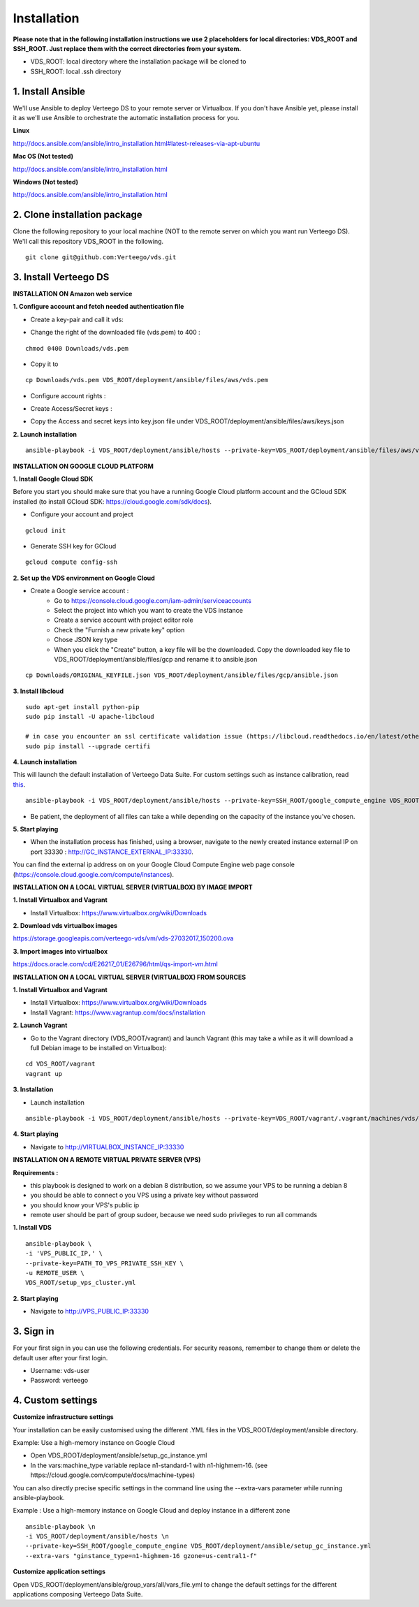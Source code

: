 ############
Installation
############

**Please note that in the following installation instructions we use 2 placeholders for local directories: VDS_ROOT and SSH_ROOT. Just replace them with the correct directories from your system.**

- VDS_ROOT: local directory where the installation package will be cloned to
- SSH_ROOT: local .ssh directory


1. Install Ansible
""""""""""""""""""
We'll use Ansible to deploy Verteego DS to your remote server or Virtualbox. If you don't have Ansible yet, please install it as we'll use Ansible to orchestrate the automatic installation process for you.

**Linux**

http://docs.ansible.com/ansible/intro_installation.html#latest-releases-via-apt-ubuntu

**Mac OS (Not tested)**

http://docs.ansible.com/ansible/intro_installation.html

**Windows (Not tested)**

http://docs.ansible.com/ansible/intro_installation.html


2. Clone installation package
"""""""""""""""""""""""""""""
Clone the following repository to your local machine (NOT to the remote server on which you want run Verteego DS). We'll call this repository VDS_ROOT in the following.

::

    git clone git@github.com:Verteego/vds.git


3. Install Verteego DS
""""""""""""""""""""""

**INSTALLATION ON Amazon web service**

**1. Configure account and fetch needed authentication file**

- Create a key-pair and call it vds:

.. image:: http://verteego-dss-doc.readthedocs.io/en/latest/_static/images/create-key-pair-1.jpeg
    :scale: 50%

.. image:: http://verteego-dss-doc.readthedocs.io/en/latest/_static/images/create-key-pair-2.jpeg
    :scale: 50%

.. image:: http://verteego-dss-doc.readthedocs.io/en/latest/_static/images/create-key-pair-3.jpeg
    :scale: 50%

- Change the right of the downloaded file (vds.pem) to 400 :

::

    chmod 0400 Downloads/vds.pem


- Copy it to
::

    cp Downloads/vds.pem VDS_ROOT/deployment/ansible/files/aws/vds.pem


- Configure account rights :

.. image:: http://verteego-dss-doc.readthedocs.io/en/latest/_static/images/account-right-1.jpeg
    :scale: 50%

.. image:: http://verteego-dss-doc.readthedocs.io/en/latest/_static/images/account-right-2.jpeg
    :scale: 50%

.. image:: http://verteego-dss-doc.readthedocs.io/en/latest/_static/images/account-right-3.jpeg
    :scale: 50%

.. image:: http://verteego-dss-doc.readthedocs.io/en/latest/_static/images/account-right-4.jpeg
    :scale: 50%

.. image:: http://verteego-dss-doc.readthedocs.io/en/latest/_static/images/account-right-5.jpeg
    :scale: 50%

.. image:: http://verteego-dss-doc.readthedocs.io/en/latest/_static/images/account-right-6.jpeg
    :scale: 50%

.. image:: http://verteego-dss-doc.readthedocs.io/en/latest/_static/images/account-right-7.jpeg
    :scale: 50%

- Create Access/Secret keys :

.. image:: http://verteego-dss-doc.readthedocs.io/en/latest/_static/images/account-key-1.jpeg
    :scale: 50%

.. image:: http://verteego-dss-doc.readthedocs.io/en/latest/_static/images/account-key-2.jpeg
    :scale: 50%

- Copy the Access and secret keys into key.json file under VDS_ROOT/deployment/ansible/files/aws/keys.json

**2. Launch installation**

::

    ansible-playbook -i VDS_ROOT/deployment/ansible/hosts --private-key=VDS_ROOT/deployment/ansible/files/aws/vds.pem -u admin VDS_ROOT/deployment/ansible/setup_on_aws.yml


**INSTALLATION ON GOOGLE CLOUD PLATFORM**

**1. Install Google Cloud SDK**

Before you start you should make sure that you have a running Google Cloud platform account and the GCloud SDK installed (to install GCloud SDK: https://cloud.google.com/sdk/docs).

- Configure your account and project

::

    gcloud init



- Generate SSH key for GCloud

::

    gcloud compute config-ssh


**2. Set up the VDS environment on Google Cloud**

- Create a Google service account :
    - Go to https://console.cloud.google.com/iam-admin/serviceaccounts
    - Select the project into which you want to create the VDS instance
    - Create a service account with project editor role
    - Check the "Furnish a new private key" option
    - Chose JSON key type
    - When you click the "Create" button, a key file will be the downloaded. Copy the downloaded key file to VDS_ROOT/deployment/ansible/files/gcp and rename it to ansible.json

::

     cp Downloads/ORIGINAL_KEYFILE.json VDS_ROOT/deployment/ansible/files/gcp/ansible.json



.. image:: http://verteego-dss-doc.readthedocs.io/en/latest/_static/images/step_01.jpeg
    :scale: 50%


.. image:: http://verteego-dss-doc.readthedocs.io/en/latest/_static/images/step_02.jpeg
    :scale: 50%


**3. Install libcloud**

::

    sudo apt-get install python-pip
    sudo pip install -U apache-libcloud

    # in case you encounter an ssl certificate validation issue (https://libcloud.readthedocs.io/en/latest/other/ssl-certificate-validation.html#ssl-certificate-validation-in-v2-0)
    sudo pip install --upgrade certifi


**4. Launch installation**

This will launch the default installation of Verteego Data Suite. For custom settings such as instance calibration, read `this <#custom-settings>`_.

::

    ansible-playbook -i VDS_ROOT/deployment/ansible/hosts --private-key=SSH_ROOT/google_compute_engine VDS_ROOT/deployment/ansible/setup_gc_instance.yml


- Be patient, the deployment of all files can take a while depending on the capacity of the instance you've chosen.


**5. Start playing**

- When the installation process has finished, using a browser, navigate to the newly created instance external IP on port 33330 : http://GC_INSTANCE_EXTERNAL_IP:33330.
You can find the external ip address on on your Google Cloud Compute Engine web page console (https://console.cloud.google.com/compute/instances).


**INSTALLATION ON A LOCAL VIRTUAL SERVER (VIRTUALBOX) BY IMAGE IMPORT**

**1. Install Virtualbox and Vagrant**

- Install Virtualbox: https://www.virtualbox.org/wiki/Downloads

**2. Download vds virtualbox images**

https://storage.googleapis.com/verteego-vds/vm/vds-27032017_150200.ova

**3. Import images into virtualbox**

https://docs.oracle.com/cd/E26217_01/E26796/html/qs-import-vm.html


**INSTALLATION ON A LOCAL VIRTUAL SERVER (VIRTUALBOX) FROM SOURCES**


**1. Install Virtualbox and Vagrant**

- Install Virtualbox: https://www.virtualbox.org/wiki/Downloads

- Install Vagrant: https://www.vagrantup.com/docs/installation


**2. Launch Vagrant**

- Go to the Vagrant directory (VDS_ROOT/vagrant) and launch Vagrant (this may take a while as it will download a full Debian image to be installed on Virtualbox):

::

    cd VDS_ROOT/vagrant
    vagrant up

**3. Installation**

- Launch installation

::

    ansible-playbook -i VDS_ROOT/deployment/ansible/hosts --private-key=VDS_ROOT/vagrant/.vagrant/machines/vds/virtualbox/private_key VDS_ROOT/deployment/ansible/setup_on_vbox.yml



**4. Start playing**

- Navigate to http://VIRTUALBOX_INSTANCE_IP:33330


**INSTALLATION ON A REMOTE VIRTUAL PRIVATE SERVER (VPS)**

**Requirements :**

- this playbook is designed to work on a debian 8 distribution, so we assume your VPS to be running a debian 8
- you should be able to connect o you VPS using a private key without password
- you should know your VPS's public ip
- remote user should be part of group sudoer, because we need sudo privileges to run all commands

**1. Install VDS**
::

    ansible-playbook \
    -i 'VPS_PUBLIC_IP,' \
    --private-key=PATH_TO_VPS_PRIVATE_SSH_KEY \
    -u REMOTE_USER \
    VDS_ROOT/setup_vps_cluster.yml

**2. Start playing**

- Navigate to http://VPS_PUBLIC_IP:33330

3. Sign in
""""""""""

For your first sign in you can use the following credentials. For security reasons, remember to change them or delete the default user after your first login.

- Username: vds-user

- Password: verteego


4. Custom settings
""""""""""""""""""

**Customize infrastructure settings**

Your installation can be easily customised using the different .YML files in the VDS_ROOT/deployment/ansible directory.

Example: Use a high-memory instance on Google Cloud

- Open VDS_ROOT/deployment/ansible/setup_gc_instance.yml
- In the vars:machine_type variable replace n1-standard-1 with n1-highmem-16. (see https://cloud.google.com/compute/docs/machine-types)

You can also directly precise specific settings in the command line using the --extra-vars parameter while running ansible-playbook.

Example : Use a high-memory instance on Google Cloud and deploy instance in a different zone

::

    ansible-playbook \n
    -i VDS_ROOT/deployment/ansible/hosts \n
    --private-key=SSH_ROOT/google_compute_engine VDS_ROOT/deployment/ansible/setup_gc_instance.yml
    --extra-vars "ginstance_type=n1-highmem-16 gzone=us-central1-f"



**Customize application settings**

Open VDS_ROOT/deployment/ansible/group_vars/all/vars_file.yml to change the default settings for the different applications composing Verteego Data Suite.